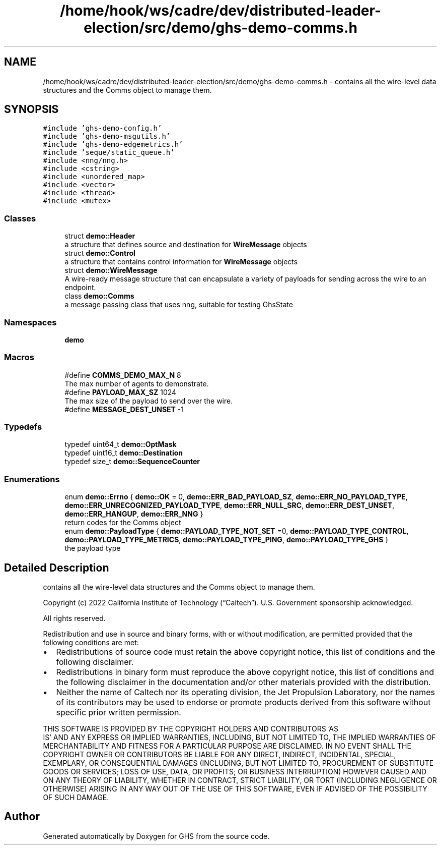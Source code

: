 .TH "/home/hook/ws/cadre/dev/distributed-leader-election/src/demo/ghs-demo-comms.h" 3 "Mon Jun 6 2022" "GHS" \" -*- nroff -*-
.ad l
.nh
.SH NAME
/home/hook/ws/cadre/dev/distributed-leader-election/src/demo/ghs-demo-comms.h \- contains all the wire-level data structures and the Comms object to manage them\&.  

.SH SYNOPSIS
.br
.PP
\fC#include 'ghs\-demo\-config\&.h'\fP
.br
\fC#include 'ghs\-demo\-msgutils\&.h'\fP
.br
\fC#include 'ghs\-demo\-edgemetrics\&.h'\fP
.br
\fC#include 'seque/static_queue\&.h'\fP
.br
\fC#include <nng/nng\&.h>\fP
.br
\fC#include <cstring>\fP
.br
\fC#include <unordered_map>\fP
.br
\fC#include <vector>\fP
.br
\fC#include <thread>\fP
.br
\fC#include <mutex>\fP
.br

.SS "Classes"

.in +1c
.ti -1c
.RI "struct \fBdemo::Header\fP"
.br
.RI "a structure that defines source and destination for \fBWireMessage\fP objects "
.ti -1c
.RI "struct \fBdemo::Control\fP"
.br
.RI "a structure that contains control information for \fBWireMessage\fP objects "
.ti -1c
.RI "struct \fBdemo::WireMessage\fP"
.br
.RI "A wire-ready message structure that can encapsulate a variety of payloads for sending across the wire to an endpoint\&. "
.ti -1c
.RI "class \fBdemo::Comms\fP"
.br
.RI "a message passing class that uses nng, suitable for testing GhsState "
.in -1c
.SS "Namespaces"

.in +1c
.ti -1c
.RI " \fBdemo\fP"
.br
.in -1c
.SS "Macros"

.in +1c
.ti -1c
.RI "#define \fBCOMMS_DEMO_MAX_N\fP   8"
.br
.RI "The max number of agents to demonstrate\&. "
.ti -1c
.RI "#define \fBPAYLOAD_MAX_SZ\fP   1024"
.br
.RI "The max size of the payload to send over the wire\&. "
.ti -1c
.RI "#define \fBMESSAGE_DEST_UNSET\fP   \-1"
.br
.in -1c
.SS "Typedefs"

.in +1c
.ti -1c
.RI "typedef uint64_t \fBdemo::OptMask\fP"
.br
.ti -1c
.RI "typedef uint16_t \fBdemo::Destination\fP"
.br
.ti -1c
.RI "typedef size_t \fBdemo::SequenceCounter\fP"
.br
.in -1c
.SS "Enumerations"

.in +1c
.ti -1c
.RI "enum \fBdemo::Errno\fP { \fBdemo::OK\fP = 0, \fBdemo::ERR_BAD_PAYLOAD_SZ\fP, \fBdemo::ERR_NO_PAYLOAD_TYPE\fP, \fBdemo::ERR_UNRECOGNIZED_PAYLOAD_TYPE\fP, \fBdemo::ERR_NULL_SRC\fP, \fBdemo::ERR_DEST_UNSET\fP, \fBdemo::ERR_HANGUP\fP, \fBdemo::ERR_NNG\fP }"
.br
.RI "return codes for the Comms object "
.ti -1c
.RI "enum \fBdemo::PayloadType\fP { \fBdemo::PAYLOAD_TYPE_NOT_SET\fP =0, \fBdemo::PAYLOAD_TYPE_CONTROL\fP, \fBdemo::PAYLOAD_TYPE_METRICS\fP, \fBdemo::PAYLOAD_TYPE_PING\fP, \fBdemo::PAYLOAD_TYPE_GHS\fP }"
.br
.RI "the payload type "
.in -1c
.SH "Detailed Description"
.PP 
contains all the wire-level data structures and the Comms object to manage them\&. 

Copyright (c) 2022 California Institute of Technology (“Caltech”)\&. U\&.S\&. Government sponsorship acknowledged\&.
.PP
All rights reserved\&.
.PP
Redistribution and use in source and binary forms, with or without modification, are permitted provided that the following conditions are met:
.PP
.IP "\(bu" 2
Redistributions of source code must retain the above copyright notice, this list of conditions and the following disclaimer\&.
.IP "\(bu" 2
Redistributions in binary form must reproduce the above copyright notice, this list of conditions and the following disclaimer in the documentation and/or other materials provided with the distribution\&.
.IP "\(bu" 2
Neither the name of Caltech nor its operating division, the Jet Propulsion Laboratory, nor the names of its contributors may be used to endorse or promote products derived from this software without specific prior written permission\&.
.PP
.PP
THIS SOFTWARE IS PROVIDED BY THE COPYRIGHT HOLDERS AND CONTRIBUTORS 'AS
  IS' AND ANY EXPRESS OR IMPLIED WARRANTIES, INCLUDING, BUT NOT LIMITED TO, THE IMPLIED WARRANTIES OF MERCHANTABILITY AND FITNESS FOR A PARTICULAR PURPOSE ARE DISCLAIMED\&. IN NO EVENT SHALL THE COPYRIGHT OWNER OR CONTRIBUTORS BE LIABLE FOR ANY DIRECT, INDIRECT, INCIDENTAL, SPECIAL, EXEMPLARY, OR CONSEQUENTIAL DAMAGES (INCLUDING, BUT NOT LIMITED TO, PROCUREMENT OF SUBSTITUTE GOODS OR SERVICES; LOSS OF USE, DATA, OR PROFITS; OR BUSINESS INTERRUPTION) HOWEVER CAUSED AND ON ANY THEORY OF LIABILITY, WHETHER IN CONTRACT, STRICT LIABILITY, OR TORT (INCLUDING NEGLIGENCE OR OTHERWISE) ARISING IN ANY WAY OUT OF THE USE OF THIS SOFTWARE, EVEN IF ADVISED OF THE POSSIBILITY OF SUCH DAMAGE\&. 
.SH "Author"
.PP 
Generated automatically by Doxygen for GHS from the source code\&.
